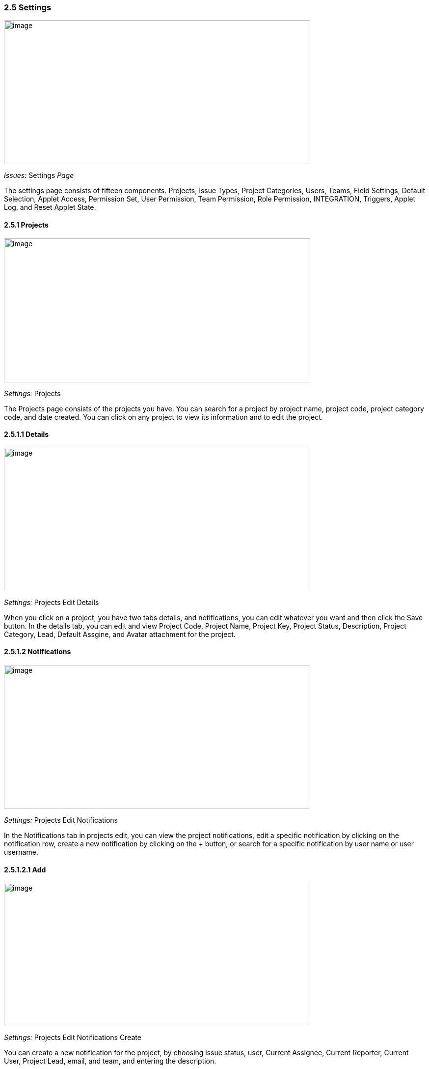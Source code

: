 === *2.5 Settings*

image:../images/settings.png[image,width=624,height=293]

_Issues:_ Settings _Page_

The settings page consists of fifteen components. Projects, Issue Types,
Project Categories, Users, Teams, Field Settings, Default Selection,
Applet Access, Permission Set, User Permission, Team Permission, Role
Permission, INTEGRATION, Triggers, Applet Log, and Reset Applet State.

==== *2.5.1 Projects*

image:../images/settings_projects.png[image,width=624,height=293]

_Settings:_ Projects

The Projects page consists of the projects you have. You can search for
a project by project name, project code, project category code, and date
created. You can click on any project to view its information and to
edit the project.

==== *2.5.1.1 Details*

image:../images/settings_projects_edit_details.png[image,width=624,height=292]

_Settings:_ Projects Edit Details

When you click on a project, you have two tabs details, and
notifications, you can edit whatever you want and then click the Save
button. In the details tab, you can edit and view Project Code, Project
Name, Project Key, Project Status, Description, Project Category, Lead,
Default Assgine, and Avatar attachment for the project.

==== *2.5.1.2 Notifications*

image:../images/settings_projects_edit_notifications.png[image,width=624,height=293]

_Settings:_ Projects Edit Notifications

In the Notifications tab in projects edit, you can view the project
notifications, edit a specific notification by clicking on the
notification row, create a new notification by clicking on the + button,
or search for a specific notification by user name or user username.

==== *2.5.1.2.1 Add*

image:../images/settings_projects_edit_notifications_create.png[image,width=624,height=292]

_Settings:_ Projects Edit Notifications Create

You can create a new notification for the project, by choosing issue
status, user, Current Assignee, Current Reporter, Current User, Project
Lead, email, and team, and entering the description.

==== *2.5.1.2.2 Edit*

image:../images/settings_projects_edit_notifications_edit.png[image,width=624,height=290]

_Settings:_ Projects Edit Notifications Edit

After clicking on a specific notification, you can edit its information,
issue status, user, Current Assignee, Current Reporter, Current User,
Project Lead, email, team, and description.

==== *2.5.2 Issue Type*

image:../images/settings_issue_types.png[image,width=624,height=290]

_Settings:_ Issues Types

The Issues Types page consists of the issue types you have. You can
search for an issue type by issue type name, and issue type code. You
can click on any issue type to view its information and to edit the
issue type. You can create new issue types by clicking on the + button.

==== *2.5.2.1 Create*

image:../images/settings_issue_types_create.png[image,width=624,height=292]

_Settings:_ Issues Types create

You can create a new issue type by entering the name, code, and
description, then clicking on Submit button.

==== *2.5.2.2 Edit*

image:../images/settings_issue_types_edit.png[image,width=624,height=292]

_Settings:_ Issues Types edit

You can edit an issue type by clicking on the issue type row, then view
its code, and edit its name and description, or you can delete the issue
type by clicking on the Delete button.

==== *2.5.3 Project Categories*

image:../images/settings_project_categories.png[image,width=624,height=292]

_Settings: Project Categories_

The Project Categories page consists of the Project Categories you have.
You can search for a project category by project category name, and
project category code. You can click on any project category to view its
information and to edit the project category. You can create new project
categories by clicking on the + button.

==== *2.5.3.1 Create* 

image:../images/settings_project_categories_create.png[image,width=624,height=292]

_Settings: Project Categories create_

You can create a new project category by entering the name, code, and
description, then clicking on Submit button.

==== *2.5.3.2 Edit*

image:../images/settings_project_categories_edit.png[image,width=624,height=292]

_Settings: Project Categories_ edit

You can edit a project category by clicking on the project category row,
then view its code, and edit its name and description, or you can delete
the project category by clicking on the Delete button.

==== *2.5.4 Users*

image:../images/settings_users.png[image,width=624,height=292]

_Settings: User_

The users' page consists of the users you have. You can search for a
user by using email. You can click on any user to view the information
and to edit the user.

==== *2.5.4.1 Edit*

image:../images/settings_users_edit.png[image,width=624,height=290]

_Settings: users_ edit

You can edit a user by clicking on the user row, then view its email,
and edit its name and rank, or you can delete the user by clicking on
the Delete button.

==== *2.5.5 Teams*

image:../images/settings_teams.png[image,width=624,height=292]

_Settings: Teams_

The teams' page consists of the teams you have. You can search for a
team by team name, and team code. You can click on any team to view the
information and edit the team. You can create a new team by clicking on
the + button.

==== *2.5.5.1 Create Details*

image:../images/settings_teams_create_details.png[image,width=624,height=292]

_Settings: Teams Create Details_

When you click to create a team, you have two tabs Details and Address
tab to fill in the information about the team, then you can click the
CREATE button to create the team, or click the RESET button to reset the
information. The details tab has Team Name, Team Code, Website, and
Description.

==== *2.5.5.2 Create Address*

image:../images/settings_teams_create_address.png[image,width=624,height=293]

_Settings: Teams Create Address_

The address tab has the address, postal code, city, country, and state.

==== *2.5.5.3 Edit Details*

image:../images/settings_teams_edit_details.png[image,width=624,height=292]

_Settings: Teams Edit Details_

When clicking on a team row to edit it, you will have details,
addresses, and user tabs. You can edit the team information and then
click on the Save button to save the changes. You can delete the team by
clicking on the Delete button. The details tab allows you to view and
edit the team name, team code, website, and description.

==== *2.5.5.4 Edit Address*

image:../images/settings_teams_edit_address.png[image,width=624,height=293]

_Settings: Teams Edit Address_

The address tab enables you to edit/view address, address line 2, postal
code, city, country, and state.

==== *2.5.5.5 Edit Users*

image:../images/settings_teams_edit_users.png[image,width=624,height=292]

_Settings: Teams Edit Users_

The users' tab has the users in the team. You can search for a user by
user name or user username. You can add a new user to the team by
clicking on the + button. You can edit/view a user by clicking on the
user row.

==== *2.5.5.5.1 Add*

image:../images/settings_teams_edit_users_create.png[image,width=624,height=290]

_Settings: Teams Edit Address Create_

To add a new user to a team, you need to select the user and the rank
and type a description, finally click on the + ADD USER(S) button.

==== *2.5.5.5.2 Edit*

image:../images/settings_teams_edit_users_edit.png[image,width=624,height=293]

_Settings: Teams Edit Address Edit_

When you click on a user row, you can edit and view its username, rank,
and description.

==== *2.5.6 Field Settings*

image:../images/settings_field_settings.png[image,width=624,height=293]

_Settings: Fields Settings_

In fields settings, you can enable or disable the Unit Discount,
SST/VAT/GST, WHT, Blanket Order, Segment, G/L Dimensional, Profit
Center, and Project.

==== *2.5.7 Default Selection*

image:../images/settings_default_selection.png[image,width=624,height=293]

_Settings: Default Selection_

In default selection, you can choose for the applet the default branch
and location.

==== *2.5.8 Applet Access*

image:../images/settings_applet_access.png[image,width=624,height=292]

_Settings: Applet Access_

In applet access, you can choose the teams access, and add a new team.
Finally, click on the Save button.

==== *2.5.9 Permission Set*

image:../images/settings_permission_set.png[image,width=624,height=290]

_Settings: Premsstion Set_

In the permission set, you can see the list of permission sets, add new
permission sets, and search for specific permission sets by created date
and modified date.

==== *2.5.10 User Permission*

image:../images/settings_user_permission.png[image,width=624,height=293]

_Settings: user permission_

In the user permission, you can see the list of user permissions, and
search for specific permission by rank.

==== *2.5.11 Team Permission*

image:../images/settings_team_permission.png[image,width=624,height=292]

_Settings: team permission_

In the team permission, you can see the list of team permissions, and
search for specific permission.

==== *2.5.12 Role Permission*

image:../images/settings_role_permission.png[image,width=624,height=292]

_Settings: role permission_

In the role permission, you can see the list of role permissions, search
for specific role permission, and add new role permission by clicking on
the + button.

==== *2.5.12.1 Add*

image:../images/settings_role_permission_add.png[image,width=624,height=293]

_Settings: role permission add_

To add a new role, you need to add a name, code, and choose the status,
then click on the SAVE button.

==== *2.5.13 Triggers*

image:../images/settings_triggers.png[image,width=624,height=292]

_Settings: triggers_

On the triggers page, you can view the list of the applet triggers, or
create new applet triggers.

